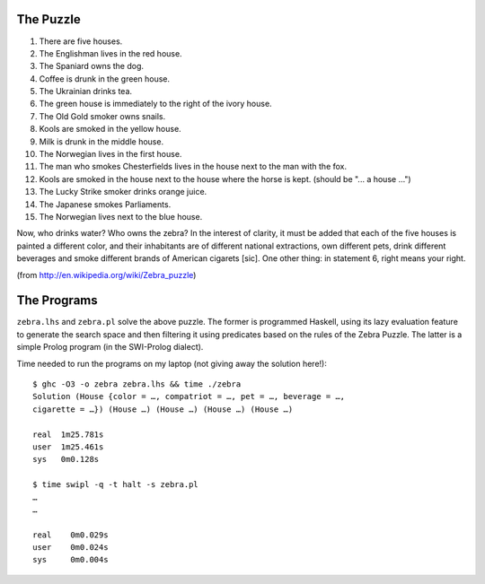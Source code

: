 The Puzzle
~~~~~~~~~~

1.  There are five houses.
2.  The Englishman lives in the red house.
3.  The Spaniard owns the dog.
4.  Coffee is drunk in the green house.
5.  The Ukrainian drinks tea.
6.  The green house is immediately to the right of the ivory house.
7.  The Old Gold smoker owns snails.
8.  Kools are smoked in the yellow house.
9.  Milk is drunk in the middle house.
10. The Norwegian lives in the first house.
11. The man who smokes Chesterfields lives in the house next to the man
    with the fox.
12. Kools are smoked in the house next to the house where the horse is
    kept. (should be "... a house ...")
13. The Lucky Strike smoker drinks orange juice.
14. The Japanese smokes Parliaments.
15. The Norwegian lives next to the blue house.

Now, who drinks water? Who owns the zebra? In the interest of clarity,
it must be added that each of the five houses is painted a different
color, and their inhabitants are of different national extractions, own
different pets, drink different beverages and smoke different brands of
American cigarets [sic]. One other thing: in statement 6, right means
your right.

(from http://en.wikipedia.org/wiki/Zebra_puzzle)

The Programs
~~~~~~~~~~~~

``zebra.lhs`` and ``zebra.pl`` solve the above puzzle. The former is
programmed Haskell, using its lazy evaluation feature to generate the
search space and then filtering it using predicates based on the rules
of the Zebra Puzzle. The latter is a simple Prolog program (in the
SWI-Prolog dialect).

Time needed to run the programs on my laptop (not giving away the
solution here!)::

  $ ghc -O3 -o zebra zebra.lhs && time ./zebra
  Solution (House {color = …, compatriot = …, pet = …, beverage = …,
  cigarette = …}) (House …) (House …) (House …) (House …)

  real	1m25.781s
  user	1m25.461s
  sys	0m0.128s

  $ time swipl -q -t halt -s zebra.pl
  …
  …

  real    0m0.029s
  user    0m0.024s
  sys     0m0.004s

